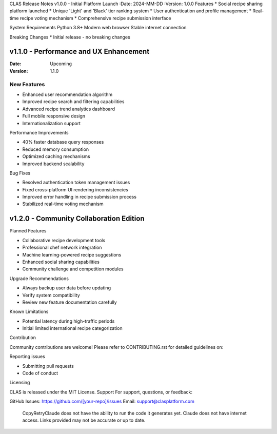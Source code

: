 CLAS Release Notes
v1.0.0 - Initial Platform Launch
:Date: 2024-MM-DD
:Version: 1.0.0
Features
* Social recipe sharing platform launched
* Unique 'Light' and 'Black' tier ranking system
* User authentication and profile management
* Real-time recipe voting mechanism
* Comprehensive recipe submission interface

System Requirements
Python 3.8+
Modern web browser
Stable internet connection

Breaking Changes
* Initial release - no breaking changes

v1.1.0 - Performance and UX Enhancement
---------------------------------------

:Date: Upcoming
:Version: 1.1.0

New Features
~~~~~~~~~~~~
* Enhanced user recommendation algorithm
* Improved recipe search and filtering capabilities
* Advanced recipe trend analytics dashboard
* Full mobile responsive design
* Internationalization support

Performance Improvements

* 40% faster database query responses
* Reduced memory consumption
* Optimized caching mechanisms
* Improved backend scalability

Bug Fixes

* Resolved authentication token management issues
* Fixed cross-platform UI rendering inconsistencies
* Improved error handling in recipe submission process
* Stabilized real-time voting mechanism

v1.2.0 - Community Collaboration Edition
----------------------------------------

Planned Features

* Collaborative recipe development tools
* Professional chef network integration
* Machine learning-powered recipe suggestions
* Enhanced social sharing capabilities
* Community challenge and competition modules

Upgrade Recommendations

* Always backup user data before updating
* Verify system compatibility
* Review new feature documentation carefully

Known Limitations

* Potential latency during high-traffic periods
* Initial limited international recipe categorization

Contribution

Community contributions are welcome!
Please refer to CONTRIBUTING.rst for detailed guidelines on:

Reporting issues

* Submitting pull requests
* Code of conduct

Licensing

CLAS is released under the MIT License.
Support
For support, questions, or feedback:

GitHub Issues: https://github.com/[your-repo]/issues
Email: support@clasplatform.com
 CopyRetryClaude does not have the ability to run the code it generates yet. Claude does not have internet access. Links provided may not be accurate or up to date.
